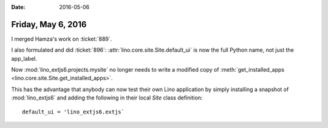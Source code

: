:date: 2016-05-06

===================
Friday, May 6, 2016
===================

I merged Hamza's work on :ticket:`889`.

I also formulated and did :ticket:`896`:
:attr:`lino.core.site.Site.default_ui` is now the full Python name,
not just the app_label.

Now :mod:`lino_extjs6.projects.mysite` no longer needs to write a
modified copy of :meth:`get_installed_apps
<lino.core.site.Site.get_installed_apps>`.

This has the advantage that anybody can now test their own Lino
application by simply installing a snapshot of :mod:`lino_extjs6` and
adding the following in their local `Site` class definition::

  default_ui = 'lino_extjs6.extjs`



